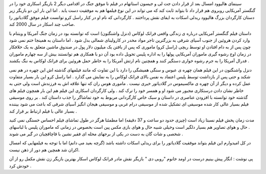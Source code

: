 .. title: گنگسترهای آمریکایی وارد می شوند! .. date: 2008/1/23 0:50:11

.. raw:: html

   <html>

.. raw:: html

   <body>

.. raw:: html

   <p>

سینمای هالیوود امسال بعد از قرار دادن جت لی و جیسون استاتهام در فیلم نا
موفق جنگ در اقدامی دیگر 2 بازیگر اسکاری خود را در گنگستر آمریکایی روبروی
هم قرار داد تا بتواند ثابت کند که می تواند در این نوع فیلمها هم به
موفقیت دست یابد . اما این بار این دو بازیگر زیر دستان کارگردان بزرگ
هالیوود ریدلی اسکات به ایفای نقش پرداختند . کارگردانی که نام او در کنار
راسل کرو توانست فیلم موفق گلادیاتور را صاحب چند اسکار در سال 2000 کند.

داستان فیلم گنگستر آمریکایی درباره ی زندگی واقعی فرانک لوکاس (دنزل
واشنگتون) است که توانسته بود در زمان جنگ آمریکا و ویتنام با وارد کردن
هروئین از جنوب آسیای شرقی به بزرگترین تاجر مواد مخدر در کارولینای شمالی
بدل شود . اما داستان به همینجا ختم نمی شود چون پس از به دام افتادن او
توسط ریچی (راسل کرو) ماموری که پس از یافتن یک میلیون دلار پول در صندوق
ماشین متعلق به یک خلافکار در زمان اوج رشوه گیری ماموران آمریکایی پولها
را به اداره پلیس تحویل داده بود آن دو با همکاری هم توانستند بیش از سه
چهارم ماموران فدرال آمریکا را به جرم رشوه خواری دستگیر کنند و همچنین نام
ارتش آمریکا را به خاطر حمل هروئین برای فرانک لوکاس به ننگ بکشند .

دنزل واشنگتون در این فیلم همان چهره ی عبوس و سنگی همیشگی را دارد با این
تفاوت که مانند فیلمهای گذشته اش این چهره در هم نمی شکند و حتی پس از
بازداشت توسط پلیس اعتماد به نفس بالای فرانک لوکاس را به نمایش می گذارد .
اما راسل کرو این بار بسیار متفاوت عمل کرده و دیگر از آن چهره ی ماکسیموس
در گلادیاتور خبری نیست . ماموری هوس ران که تنها علاقه اش به فرزندش است
ولی حتی به خاطر نشان دادن درستکاری مجبور می شود او و همسر خود را ترک کند
. ولی کارگردان اسکاری این فیلم هم این بار همچون فیلم های گذشته خود
توانسته با افزودن عناصری در داستان و سبک خاص کارگردانی مربوط به خود
تماشاگر را جذب داستان کند . بر روی موسیقی فیلم بسیار عالی کار شده موسیقی
ای تشکیل شده از موسیقی درام غربی و موسیقی هیجان انگیز آسیای شرقی که باعث
می شود بیننده بسیار عالی با فیلم ارتباط بر قرار کند .

مدت زمان پخش فیلم نسبتا زیاد است (چیزی حدود دو ساعت و 37 دقیقه) اما
مطمئنا هرگز در طول تماشای فیلم احساس خستگی نمی کنید . حال و هوای تصاویر
هم بسیار دلگیر است وخیلی شبیه حال و هوای بازی مکس پین است بخصوص در زمانی
که ماموران پلیس با لباسهای شخصی و شات گان به دست در یکی از برجهای محله
ای فقیر نشین با قاچاقچیان در گیر می شوند .

در کل امیدوارم این فیلم بتواند موفقیت گلادیاتور را برای ریدلی اسکات
داشته باشد (گرچه بعید می دانم) اما با توجه به فیلمهایی که امسال اکران شد
همچین هم دور از ذهن نیست.

پی نوشت : انگار پیش بینیم درست در اومد خانوم "روبی دی " بازیگر نقش مادر
فرانک لوکاس اسکار بهترین بازیگر زن نقش مکمل رو از آن خودش کرد .

.. raw:: html

   </p>

.. raw:: html

   </body>

.. raw:: html

   </html>
